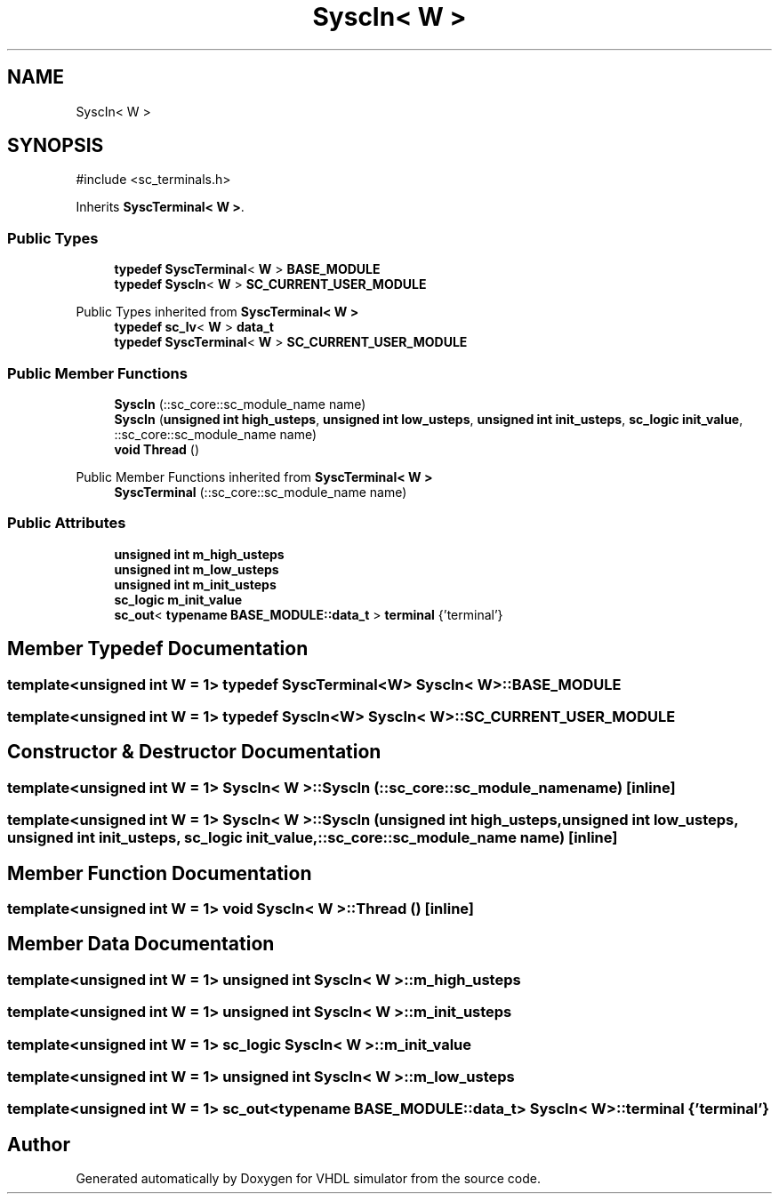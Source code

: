 .TH "SyscIn< W >" 3 "VHDL simulator" \" -*- nroff -*-
.ad l
.nh
.SH NAME
SyscIn< W >
.SH SYNOPSIS
.br
.PP
.PP
\fR#include <sc_terminals\&.h>\fP
.PP
Inherits \fBSyscTerminal< W >\fP\&.
.SS "Public Types"

.in +1c
.ti -1c
.RI "\fBtypedef\fP \fBSyscTerminal\fP< \fBW\fP > \fBBASE_MODULE\fP"
.br
.ti -1c
.RI "\fBtypedef\fP \fBSyscIn\fP< \fBW\fP > \fBSC_CURRENT_USER_MODULE\fP"
.br
.in -1c

Public Types inherited from \fBSyscTerminal< W >\fP
.in +1c
.ti -1c
.RI "\fBtypedef\fP \fBsc_lv\fP< \fBW\fP > \fBdata_t\fP"
.br
.ti -1c
.RI "\fBtypedef\fP \fBSyscTerminal\fP< \fBW\fP > \fBSC_CURRENT_USER_MODULE\fP"
.br
.in -1c
.SS "Public Member Functions"

.in +1c
.ti -1c
.RI "\fBSyscIn\fP (::sc_core::sc_module_name name)"
.br
.ti -1c
.RI "\fBSyscIn\fP (\fBunsigned\fP \fBint\fP \fBhigh_usteps\fP, \fBunsigned\fP \fBint\fP \fBlow_usteps\fP, \fBunsigned\fP \fBint\fP \fBinit_usteps\fP, \fBsc_logic\fP \fBinit_value\fP, ::sc_core::sc_module_name name)"
.br
.ti -1c
.RI "\fBvoid\fP \fBThread\fP ()"
.br
.in -1c

Public Member Functions inherited from \fBSyscTerminal< W >\fP
.in +1c
.ti -1c
.RI "\fBSyscTerminal\fP (::sc_core::sc_module_name name)"
.br
.in -1c
.SS "Public Attributes"

.in +1c
.ti -1c
.RI "\fBunsigned\fP \fBint\fP \fBm_high_usteps\fP"
.br
.ti -1c
.RI "\fBunsigned\fP \fBint\fP \fBm_low_usteps\fP"
.br
.ti -1c
.RI "\fBunsigned\fP \fBint\fP \fBm_init_usteps\fP"
.br
.ti -1c
.RI "\fBsc_logic\fP \fBm_init_value\fP"
.br
.ti -1c
.RI "\fBsc_out\fP< \fBtypename\fP \fBBASE_MODULE::data_t\fP > \fBterminal\fP {'terminal'}"
.br
.in -1c
.SH "Member Typedef Documentation"
.PP 
.SS "template<\fBunsigned\fP \fBint\fP W = 1> \fBtypedef\fP \fBSyscTerminal\fP<\fBW\fP> \fBSyscIn\fP< \fBW\fP >::BASE_MODULE"

.SS "template<\fBunsigned\fP \fBint\fP W = 1> \fBtypedef\fP \fBSyscIn\fP<\fBW\fP> \fBSyscIn\fP< \fBW\fP >::SC_CURRENT_USER_MODULE"

.SH "Constructor & Destructor Documentation"
.PP 
.SS "template<\fBunsigned\fP \fBint\fP W = 1> \fBSyscIn\fP< \fBW\fP >\fB::SyscIn\fP (::sc_core::sc_module_name name)\fR [inline]\fP"

.SS "template<\fBunsigned\fP \fBint\fP W = 1> \fBSyscIn\fP< \fBW\fP >\fB::SyscIn\fP (\fBunsigned\fP \fBint\fP high_usteps, \fBunsigned\fP \fBint\fP low_usteps, \fBunsigned\fP \fBint\fP init_usteps, \fBsc_logic\fP init_value, ::sc_core::sc_module_name name)\fR [inline]\fP"

.SH "Member Function Documentation"
.PP 
.SS "template<\fBunsigned\fP \fBint\fP W = 1> \fBvoid\fP \fBSyscIn\fP< \fBW\fP >::Thread ()\fR [inline]\fP"

.SH "Member Data Documentation"
.PP 
.SS "template<\fBunsigned\fP \fBint\fP W = 1> \fBunsigned\fP \fBint\fP \fBSyscIn\fP< \fBW\fP >::m_high_usteps"

.SS "template<\fBunsigned\fP \fBint\fP W = 1> \fBunsigned\fP \fBint\fP \fBSyscIn\fP< \fBW\fP >::m_init_usteps"

.SS "template<\fBunsigned\fP \fBint\fP W = 1> \fBsc_logic\fP \fBSyscIn\fP< \fBW\fP >::m_init_value"

.SS "template<\fBunsigned\fP \fBint\fP W = 1> \fBunsigned\fP \fBint\fP \fBSyscIn\fP< \fBW\fP >::m_low_usteps"

.SS "template<\fBunsigned\fP \fBint\fP W = 1> \fBsc_out\fP<\fBtypename\fP \fBBASE_MODULE::data_t\fP> \fBSyscIn\fP< \fBW\fP >::terminal {'terminal'}"


.SH "Author"
.PP 
Generated automatically by Doxygen for VHDL simulator from the source code\&.
